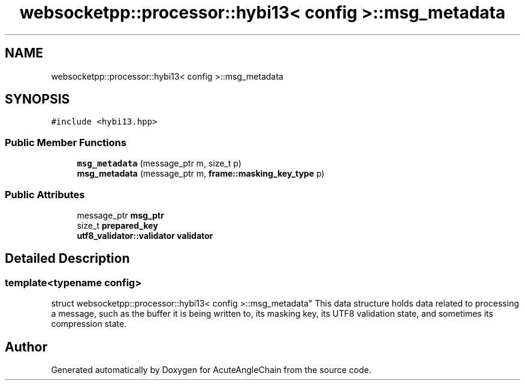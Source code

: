 .TH "websocketpp::processor::hybi13< config >::msg_metadata" 3 "Sun Jun 3 2018" "AcuteAngleChain" \" -*- nroff -*-
.ad l
.nh
.SH NAME
websocketpp::processor::hybi13< config >::msg_metadata
.SH SYNOPSIS
.br
.PP
.PP
\fC#include <hybi13\&.hpp>\fP
.SS "Public Member Functions"

.in +1c
.ti -1c
.RI "\fBmsg_metadata\fP (message_ptr m, size_t p)"
.br
.ti -1c
.RI "\fBmsg_metadata\fP (message_ptr m, \fBframe::masking_key_type\fP p)"
.br
.in -1c
.SS "Public Attributes"

.in +1c
.ti -1c
.RI "message_ptr \fBmsg_ptr\fP"
.br
.ti -1c
.RI "size_t \fBprepared_key\fP"
.br
.ti -1c
.RI "\fButf8_validator::validator\fP \fBvalidator\fP"
.br
.in -1c
.SH "Detailed Description"
.PP 

.SS "template<typename config>
.br
struct websocketpp::processor::hybi13< config >::msg_metadata"
This data structure holds data related to processing a message, such as the buffer it is being written to, its masking key, its UTF8 validation state, and sometimes its compression state\&. 

.SH "Author"
.PP 
Generated automatically by Doxygen for AcuteAngleChain from the source code\&.
